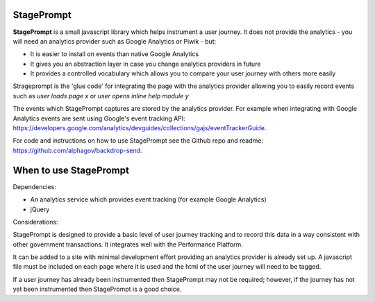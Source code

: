 StagePrompt
===========

**StagePrompt** is a small javascript library which helps instrument
a user journey. It does not provide the analytics - you will need an
analytics provider such as Google Analytics or Piwik - but:

- It is easier to install on events than native Google Analytics
- It gives you an abstraction layer in case you change analytics providers in future
- It provides a controlled vocabulary which allows you to compare your user journey with others more easily

Strageprompt is the 'glue code' for integrating the page with the analytics provider
allowing you to easily record events such as *user loads page x* or *user opens inline
help module y*

The events which StagePrompt captures are stored by the analytics provider. For example
when integrating with Google Analytics events are sent using Google's event tracking API:
https://developers.google.com/analytics/devguides/collections/gajs/eventTrackerGuide.

For code and instructions on how to use StagePrompt see the Github repo and readme: https://github.com/alphagov/backdrop-send.

When to use StagePrompt
========================

Dependencies:

- An analytics service which provides event tracking (for example Google Analytics)
- jQuery

Considerations:

StagePrompt is designed to provide a basic level of user journey tracking and to record 
this data in a way consistent with other government transactions. It integrates well with 
the Performance Platform.

It can be added to a site with minimal development effort providing an analytics provider
is already set up. A javascript file must be included on each page where it is used and 
the html of the user journey will need to be tagged.

If a user journey has already been instrumented then StagePrompt may not be required; however,
if the journey has not yet been instrumented then StagePrompt is a good choice.
